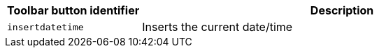 [cols="1,3",options="header"]
|===
|Toolbar button identifier |Description
|`+insertdatetime+` |Inserts the current date/time
|===
